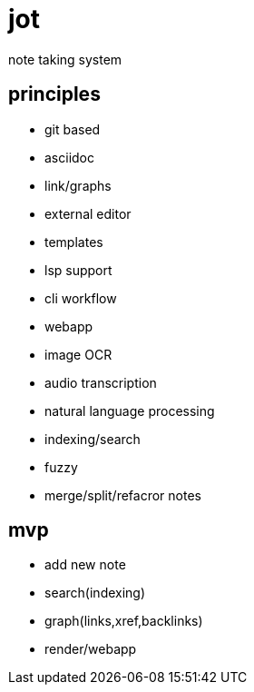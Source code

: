 = jot

note taking system

== principles

* git based
* asciidoc
* link/graphs
* external editor
* templates
* lsp support
* cli workflow
* webapp

* image OCR
* audio transcription
* natural language processing

* indexing/search
* fuzzy

* merge/split/refacror notes

== mvp

* add new note
* search(indexing)
* graph(links,xref,backlinks)
* render/webapp

